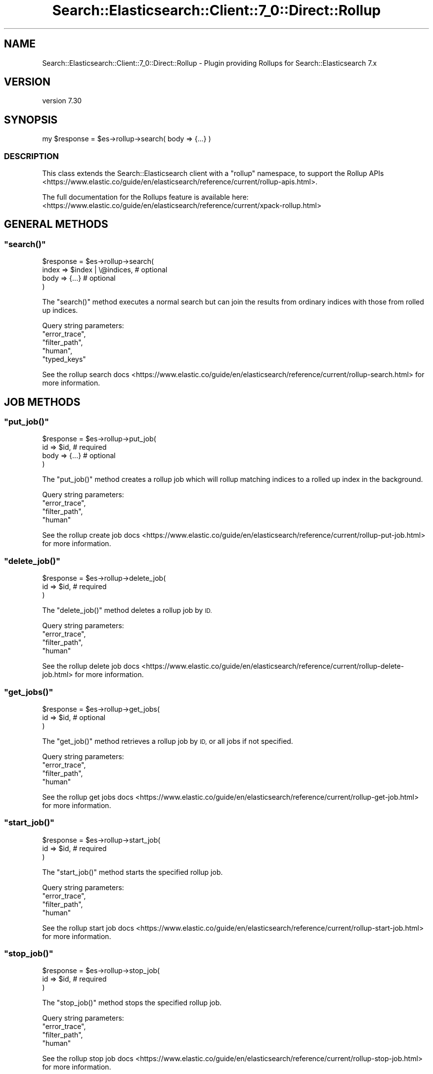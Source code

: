 .\" Automatically generated by Pod::Man 4.14 (Pod::Simple 3.40)
.\"
.\" Standard preamble:
.\" ========================================================================
.de Sp \" Vertical space (when we can't use .PP)
.if t .sp .5v
.if n .sp
..
.de Vb \" Begin verbatim text
.ft CW
.nf
.ne \\$1
..
.de Ve \" End verbatim text
.ft R
.fi
..
.\" Set up some character translations and predefined strings.  \*(-- will
.\" give an unbreakable dash, \*(PI will give pi, \*(L" will give a left
.\" double quote, and \*(R" will give a right double quote.  \*(C+ will
.\" give a nicer C++.  Capital omega is used to do unbreakable dashes and
.\" therefore won't be available.  \*(C` and \*(C' expand to `' in nroff,
.\" nothing in troff, for use with C<>.
.tr \(*W-
.ds C+ C\v'-.1v'\h'-1p'\s-2+\h'-1p'+\s0\v'.1v'\h'-1p'
.ie n \{\
.    ds -- \(*W-
.    ds PI pi
.    if (\n(.H=4u)&(1m=24u) .ds -- \(*W\h'-12u'\(*W\h'-12u'-\" diablo 10 pitch
.    if (\n(.H=4u)&(1m=20u) .ds -- \(*W\h'-12u'\(*W\h'-8u'-\"  diablo 12 pitch
.    ds L" ""
.    ds R" ""
.    ds C` ""
.    ds C' ""
'br\}
.el\{\
.    ds -- \|\(em\|
.    ds PI \(*p
.    ds L" ``
.    ds R" ''
.    ds C`
.    ds C'
'br\}
.\"
.\" Escape single quotes in literal strings from groff's Unicode transform.
.ie \n(.g .ds Aq \(aq
.el       .ds Aq '
.\"
.\" If the F register is >0, we'll generate index entries on stderr for
.\" titles (.TH), headers (.SH), subsections (.SS), items (.Ip), and index
.\" entries marked with X<> in POD.  Of course, you'll have to process the
.\" output yourself in some meaningful fashion.
.\"
.\" Avoid warning from groff about undefined register 'F'.
.de IX
..
.nr rF 0
.if \n(.g .if rF .nr rF 1
.if (\n(rF:(\n(.g==0)) \{\
.    if \nF \{\
.        de IX
.        tm Index:\\$1\t\\n%\t"\\$2"
..
.        if !\nF==2 \{\
.            nr % 0
.            nr F 2
.        \}
.    \}
.\}
.rr rF
.\" ========================================================================
.\"
.IX Title "Search::Elasticsearch::Client::7_0::Direct::Rollup 3"
.TH Search::Elasticsearch::Client::7_0::Direct::Rollup 3 "2020-09-15" "perl v5.32.0" "User Contributed Perl Documentation"
.\" For nroff, turn off justification.  Always turn off hyphenation; it makes
.\" way too many mistakes in technical documents.
.if n .ad l
.nh
.SH "NAME"
Search::Elasticsearch::Client::7_0::Direct::Rollup \- Plugin providing Rollups for Search::Elasticsearch 7.x
.SH "VERSION"
.IX Header "VERSION"
version 7.30
.SH "SYNOPSIS"
.IX Header "SYNOPSIS"
.Vb 1
\&    my $response = $es\->rollup\->search( body => {...} )
.Ve
.SS "\s-1DESCRIPTION\s0"
.IX Subsection "DESCRIPTION"
This class extends the Search::Elasticsearch client with a \f(CW\*(C`rollup\*(C'\fR
namespace, to support the
Rollup APIs <https://www.elastic.co/guide/en/elasticsearch/reference/current/rollup-apis.html>.
.PP
The full documentation for the Rollups feature is available here:
<https://www.elastic.co/guide/en/elasticsearch/reference/current/xpack\-rollup.html>
.SH "GENERAL METHODS"
.IX Header "GENERAL METHODS"
.ie n .SS """search()"""
.el .SS "\f(CWsearch()\fP"
.IX Subsection "search()"
.Vb 4
\&    $response = $es\->rollup\->search(
\&        index   => $index | \e@indices,      # optional
\&        body    => {...}                    # optional
\&    )
.Ve
.PP
The \f(CW\*(C`search()\*(C'\fR method executes a normal search but can join the results from ordinary indices with
those from rolled up indices.
.PP
Query string parameters:
    \f(CW\*(C`error_trace\*(C'\fR,
    \f(CW\*(C`filter_path\*(C'\fR,
    \f(CW\*(C`human\*(C'\fR,
    \f(CW\*(C`typed_keys\*(C'\fR
.PP
See the rollup search docs <https://www.elastic.co/guide/en/elasticsearch/reference/current/rollup-search.html>
for more information.
.SH "JOB METHODS"
.IX Header "JOB METHODS"
.ie n .SS """put_job()"""
.el .SS "\f(CWput_job()\fP"
.IX Subsection "put_job()"
.Vb 4
\&    $response = $es\->rollup\->put_job(
\&        id      => $id,                     # required
\&        body    => {...}                    # optional
\&    )
.Ve
.PP
The \f(CW\*(C`put_job()\*(C'\fR method creates a rollup job which will rollup matching indices to a rolled up index
in the background.
.PP
Query string parameters:
    \f(CW\*(C`error_trace\*(C'\fR,
    \f(CW\*(C`filter_path\*(C'\fR,
    \f(CW\*(C`human\*(C'\fR
.PP
See the rollup create job docs <https://www.elastic.co/guide/en/elasticsearch/reference/current/rollup-put-job.html>
for more information.
.ie n .SS """delete_job()"""
.el .SS "\f(CWdelete_job()\fP"
.IX Subsection "delete_job()"
.Vb 3
\&    $response = $es\->rollup\->delete_job(
\&        id      => $id,                     # required
\&    )
.Ve
.PP
The \f(CW\*(C`delete_job()\*(C'\fR method deletes a rollup job by \s-1ID.\s0
.PP
Query string parameters:
    \f(CW\*(C`error_trace\*(C'\fR,
    \f(CW\*(C`filter_path\*(C'\fR,
    \f(CW\*(C`human\*(C'\fR
.PP
See the rollup delete job docs <https://www.elastic.co/guide/en/elasticsearch/reference/current/rollup-delete-job.html>
for more information.
.ie n .SS """get_jobs()"""
.el .SS "\f(CWget_jobs()\fP"
.IX Subsection "get_jobs()"
.Vb 3
\&    $response = $es\->rollup\->get_jobs(
\&        id      => $id,     # optional
\&    )
.Ve
.PP
The \f(CW\*(C`get_job()\*(C'\fR method retrieves a rollup job by \s-1ID,\s0 or all jobs if not specified.
.PP
Query string parameters:
    \f(CW\*(C`error_trace\*(C'\fR,
    \f(CW\*(C`filter_path\*(C'\fR,
    \f(CW\*(C`human\*(C'\fR
.PP
See the rollup get jobs docs <https://www.elastic.co/guide/en/elasticsearch/reference/current/rollup-get-job.html>
for more information.
.ie n .SS """start_job()"""
.el .SS "\f(CWstart_job()\fP"
.IX Subsection "start_job()"
.Vb 3
\&    $response = $es\->rollup\->start_job(
\&        id      => $id,     # required
\&    )
.Ve
.PP
The \f(CW\*(C`start_job()\*(C'\fR method starts the specified rollup job.
.PP
Query string parameters:
    \f(CW\*(C`error_trace\*(C'\fR,
    \f(CW\*(C`filter_path\*(C'\fR,
    \f(CW\*(C`human\*(C'\fR
.PP
See the rollup start job docs <https://www.elastic.co/guide/en/elasticsearch/reference/current/rollup-start-job.html>
for more information.
.ie n .SS """stop_job()"""
.el .SS "\f(CWstop_job()\fP"
.IX Subsection "stop_job()"
.Vb 3
\&    $response = $es\->rollup\->stop_job(
\&        id      => $id,     # required
\&    )
.Ve
.PP
The \f(CW\*(C`stop_job()\*(C'\fR method stops the specified rollup job.
.PP
Query string parameters:
    \f(CW\*(C`error_trace\*(C'\fR,
    \f(CW\*(C`filter_path\*(C'\fR,
    \f(CW\*(C`human\*(C'\fR
.PP
See the rollup stop job docs <https://www.elastic.co/guide/en/elasticsearch/reference/current/rollup-stop-job.html>
for more information.
.SH "DATA METHODS"
.IX Header "DATA METHODS"
.ie n .SS """get_rollup_caps()"""
.el .SS "\f(CWget_rollup_caps()\fP"
.IX Subsection "get_rollup_caps()"
.Vb 3
\&    $response = $es\->rollup\->get_rollup_caps(
\&        id => $index    # optional
\&    )
.Ve
.PP
The \f(CW\*(C`get_rollup_caps()\*(C'\fR method returns the capabilities of any rollup jobs that have been configured for a specific index or index pattern.
.PP
Query string parameters:
    \f(CW\*(C`error_trace\*(C'\fR,
    \f(CW\*(C`filter_path\*(C'\fR,
    \f(CW\*(C`human\*(C'\fR
.PP
See the get rollup caps docs <https://www.elastic.co/guide/en/elasticsearch/reference/current/rollup-get-rollup-caps.html>
for more information.
.ie n .SS """get_rollup_index_caps()"""
.el .SS "\f(CWget_rollup_index_caps()\fP"
.IX Subsection "get_rollup_index_caps()"
.Vb 3
\&    $response = $es\->rollup\->get_rollup_index_caps(
\&        id => $index    # optional
\&    )
.Ve
.PP
The \f(CW\*(C`get_rollup_index_caps()\*(C'\fR method returns the rollup capabilities of all jobs inside of a rollup index.
.PP
Query string parameters:
    \f(CW\*(C`error_trace\*(C'\fR,
    \f(CW\*(C`filter_path\*(C'\fR,
    \f(CW\*(C`human\*(C'\fR
.PP
See the get rollup index caps docs <https://www.elastic.co/guide/en/elasticsearch/reference/current/rollup-get-rollup-index-caps.html>
for more information.
.SH "AUTHOR"
.IX Header "AUTHOR"
Enrico Zimuel <enrico.zimuel@elastic.co>
.SH "COPYRIGHT AND LICENSE"
.IX Header "COPYRIGHT AND LICENSE"
This software is Copyright (c) 2020 by Elasticsearch \s-1BV.\s0
.PP
This is free software, licensed under:
.PP
.Vb 1
\&  The Apache License, Version 2.0, January 2004
.Ve
